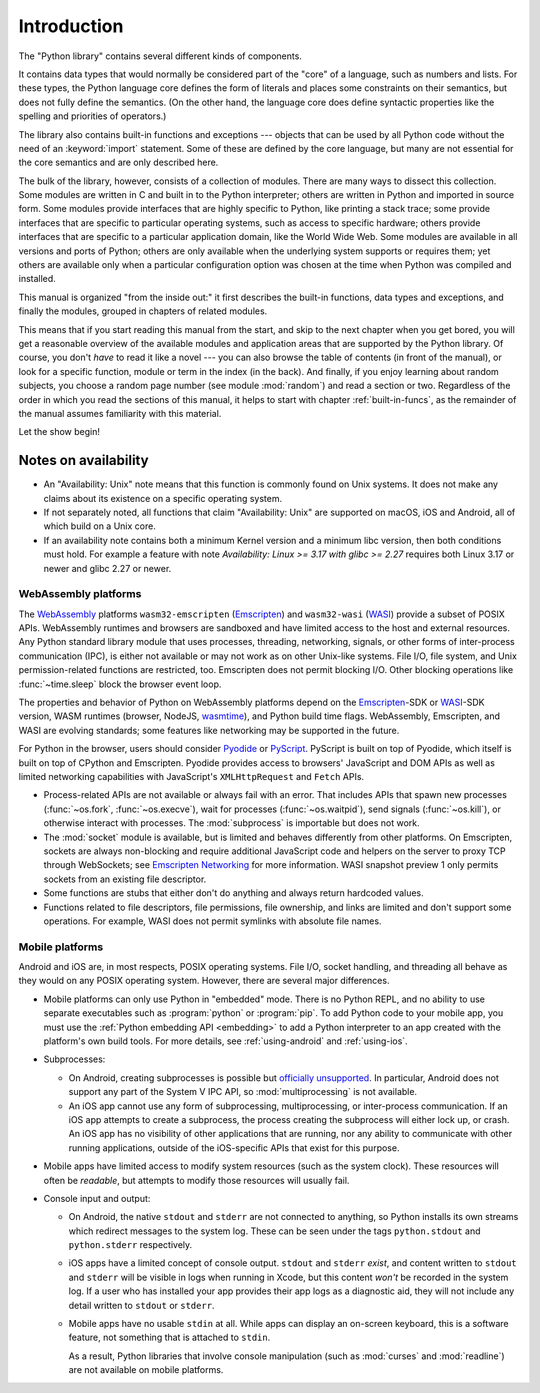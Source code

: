 .. _library-intro:

************
Introduction
************

The "Python library" contains several different kinds of components.

It contains data types that would normally be considered part of the "core" of a
language, such as numbers and lists.  For these types, the Python language core
defines the form of literals and places some constraints on their semantics, but
does not fully define the semantics.  (On the other hand, the language core does
define syntactic properties like the spelling and priorities of operators.)

The library also contains built-in functions and exceptions --- objects that can
be used by all Python code without the need of an :keyword:`import` statement.
Some of these are defined by the core language, but many are not essential for
the core semantics and are only described here.

The bulk of the library, however, consists of a collection of modules. There are
many ways to dissect this collection.  Some modules are written in C and built
in to the Python interpreter; others are written in Python and imported in
source form.  Some modules provide interfaces that are highly specific to
Python, like printing a stack trace; some provide interfaces that are specific
to particular operating systems, such as access to specific hardware; others
provide interfaces that are specific to a particular application domain, like
the World Wide Web. Some modules are available in all versions and ports of
Python; others are only available when the underlying system supports or
requires them; yet others are available only when a particular configuration
option was chosen at the time when Python was compiled and installed.

This manual is organized "from the inside out:" it first describes the built-in
functions, data types and exceptions, and finally the modules, grouped in
chapters of related modules.

This means that if you start reading this manual from the start, and skip to the
next chapter when you get bored, you will get a reasonable overview of the
available modules and application areas that are supported by the Python
library.  Of course, you don't *have* to read it like a novel --- you can also
browse the table of contents (in front of the manual), or look for a specific
function, module or term in the index (in the back).  And finally, if you enjoy
learning about random subjects, you choose a random page number (see module
:mod:`random`) and read a section or two.  Regardless of the order in which you
read the sections of this manual, it helps to start with chapter
:ref:`built-in-funcs`, as the remainder of the manual assumes familiarity with
this material.

Let the show begin!


.. _availability:

Notes on availability
=====================

* An "Availability: Unix" note means that this function is commonly found on
  Unix systems.  It does not make any claims about its existence on a specific
  operating system.

* If not separately noted, all functions that claim "Availability: Unix" are
  supported on macOS, iOS and Android, all of which build on a Unix core.

* If an availability note contains both a minimum Kernel version and a minimum
  libc version, then both conditions must hold. For example a feature with note
  *Availability: Linux >= 3.17 with glibc >= 2.27* requires both Linux 3.17 or
  newer and glibc 2.27 or newer.

.. _wasm-availability:

WebAssembly platforms
---------------------

The `WebAssembly`_ platforms ``wasm32-emscripten`` (`Emscripten`_) and
``wasm32-wasi`` (`WASI`_) provide a subset of POSIX APIs. WebAssembly runtimes
and browsers are sandboxed and have limited access to the host and external
resources. Any Python standard library module that uses processes, threading,
networking, signals, or other forms of inter-process communication (IPC), is
either not available or may not work as on other Unix-like systems. File I/O,
file system, and Unix permission-related functions are restricted, too.
Emscripten does not permit blocking I/O. Other blocking operations like
:func:`~time.sleep` block the browser event loop.

The properties and behavior of Python on WebAssembly platforms depend on the
`Emscripten`_-SDK or `WASI`_-SDK version, WASM runtimes (browser, NodeJS,
`wasmtime`_), and Python build time flags. WebAssembly, Emscripten, and WASI
are evolving standards; some features like networking may be
supported in the future.

For Python in the browser, users should consider `Pyodide`_ or `PyScript`_.
PyScript is built on top of Pyodide, which itself is built on top of
CPython and Emscripten. Pyodide provides access to browsers' JavaScript and
DOM APIs as well as limited networking capabilities with JavaScript's
``XMLHttpRequest`` and ``Fetch`` APIs.

* Process-related APIs are not available or always fail with an error. That
  includes APIs that spawn new processes (:func:`~os.fork`,
  :func:`~os.execve`), wait for processes (:func:`~os.waitpid`), send signals
  (:func:`~os.kill`), or otherwise interact with processes. The
  :mod:`subprocess` is importable but does not work.

* The :mod:`socket` module is available, but is limited and behaves
  differently from other platforms. On Emscripten, sockets are always
  non-blocking and require additional JavaScript code and helpers on the
  server to proxy TCP through WebSockets; see `Emscripten Networking`_
  for more information. WASI snapshot preview 1 only permits sockets from an
  existing file descriptor.

* Some functions are stubs that either don't do anything and always return
  hardcoded values.

* Functions related to file descriptors, file permissions, file ownership, and
  links are limited and don't support some operations. For example, WASI does
  not permit symlinks with absolute file names.

.. _WebAssembly: https://webassembly.org/
.. _Emscripten: https://emscripten.org/
.. _Emscripten Networking: https://emscripten.org/docs/porting/networking.html
.. _WASI: https://wasi.dev/
.. _wasmtime: https://wasmtime.dev/
.. _Pyodide: https://pyodide.org/
.. _PyScript: https://pyscript.net/

.. _mobile-availability:

Mobile platforms
----------------

Android and iOS are, in most respects, POSIX operating systems. File I/O, socket handling,
and threading all behave as they would on any POSIX operating system. However,
there are several major differences.

* Mobile platforms can only use Python in "embedded" mode. There is no Python
  REPL, and no ability to use separate executables such as :program:`python` or
  :program:`pip`. To add Python code to your mobile app, you must use
  the :ref:`Python embedding API <embedding>` to add a Python interpreter to an
  app created with the platform's own build tools. For more details, see
  :ref:`using-android` and :ref:`using-ios`.

* Subprocesses:

  * On Android, creating subprocesses is possible but `officially unsupported
    <https://issuetracker.google.com/issues/128554619#comment4>`__. In
    particular, Android does not support any part of the System V IPC API, so
    :mod:`multiprocessing` is not available.

  * An iOS app cannot use any form of subprocessing, multiprocessing, or
    inter-process communication. If an iOS app attempts to create a subprocess,
    the process creating the subprocess will either lock up, or crash. An iOS app
    has no visibility of other applications that are running, nor any ability to
    communicate with other running applications, outside of the iOS-specific APIs
    that exist for this purpose.

* Mobile apps have limited access to modify system resources (such as the system
  clock). These resources will often be *readable*, but attempts to modify
  those resources will usually fail.

* Console input and output:

  * On Android, the native ``stdout`` and ``stderr`` are not connected to
    anything, so Python installs its own streams which redirect messages to the
    system log. These can be seen under the tags ``python.stdout`` and
    ``python.stderr`` respectively.

  * iOS apps have a limited concept of console output. ``stdout`` and
    ``stderr`` *exist*, and content written to ``stdout`` and ``stderr`` will be
    visible in logs when running in Xcode, but this content *won't* be recorded
    in the system log. If a user who has installed your app provides their app
    logs as a diagnostic aid, they will not include any detail written to
    ``stdout`` or ``stderr``.

  * Mobile apps have no usable ``stdin`` at all. While apps can display an on-screen
    keyboard, this is a software feature, not something that is attached to
    ``stdin``.

    As a result, Python libraries that involve console manipulation (such as
    :mod:`curses` and :mod:`readline`) are not available on mobile platforms.
